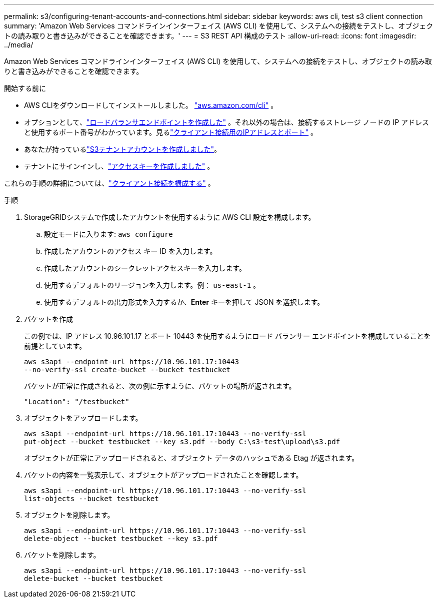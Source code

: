 ---
permalink: s3/configuring-tenant-accounts-and-connections.html 
sidebar: sidebar 
keywords: aws cli, test s3 client connection 
summary: 'Amazon Web Services コマンドラインインターフェイス (AWS CLI) を使用して、システムへの接続をテストし、オブジェクトの読み取りと書き込みができることを確認できます。' 
---
= S3 REST API 構成のテスト
:allow-uri-read: 
:icons: font
:imagesdir: ../media/


[role="lead"]
Amazon Web Services コマンドラインインターフェイス (AWS CLI) を使用して、システムへの接続をテストし、オブジェクトの読み取りと書き込みができることを確認できます。

.開始する前に
* AWS CLIをダウンロードしてインストールしました。 https://aws.amazon.com/cli["aws.amazon.com/cli"^] 。
* オプションとして、link:../admin/configuring-load-balancer-endpoints.html["ロードバランサエンドポイントを作成した"] 。それ以外の場合は、接続するストレージ ノードの IP アドレスと使用するポート番号がわかっています。見るlink:../admin/summary-ip-addresses-and-ports-for-client-connections.html["クライアント接続用のIPアドレスとポート"] 。
* あなたが持っているlink:../admin/creating-tenant-account.html["S3テナントアカウントを作成しました"]。
* テナントにサインインし、link:../tenant/creating-your-own-s3-access-keys.html["アクセスキーを作成しました"] 。


これらの手順の詳細については、link:../admin/configuring-client-connections.html["クライアント接続を構成する"] 。

.手順
. StorageGRIDシステムで作成したアカウントを使用するように AWS CLI 設定を構成します。
+
.. 設定モードに入ります: `aws configure`
.. 作成したアカウントのアクセス キー ID を入力します。
.. 作成したアカウントのシークレットアクセスキーを入力します。
.. 使用するデフォルトのリージョンを入力します。例：  `us-east-1` 。
.. 使用するデフォルトの出力形式を入力するか、*Enter* キーを押して JSON を選択します。


. バケットを作成
+
この例では、IP アドレス 10.96.101.17 とポート 10443 を使用するようにロード バランサー エンドポイントを構成していることを前提としています。

+
[listing]
----
aws s3api --endpoint-url https://10.96.101.17:10443
--no-verify-ssl create-bucket --bucket testbucket
----
+
バケットが正常に作成されると、次の例に示すように、バケットの場所が返されます。

+
[listing]
----
"Location": "/testbucket"
----
. オブジェクトをアップロードします。
+
[listing]
----
aws s3api --endpoint-url https://10.96.101.17:10443 --no-verify-ssl
put-object --bucket testbucket --key s3.pdf --body C:\s3-test\upload\s3.pdf
----
+
オブジェクトが正常にアップロードされると、オブジェクト データのハッシュである Etag が返されます。

. バケットの内容を一覧表示して、オブジェクトがアップロードされたことを確認します。
+
[listing]
----
aws s3api --endpoint-url https://10.96.101.17:10443 --no-verify-ssl
list-objects --bucket testbucket
----
. オブジェクトを削除します。
+
[listing]
----
aws s3api --endpoint-url https://10.96.101.17:10443 --no-verify-ssl
delete-object --bucket testbucket --key s3.pdf
----
. バケットを削除します。
+
[listing]
----
aws s3api --endpoint-url https://10.96.101.17:10443 --no-verify-ssl
delete-bucket --bucket testbucket
----

